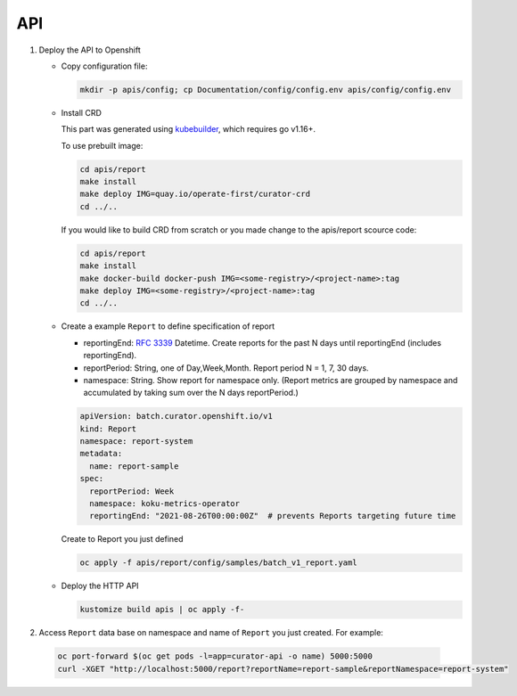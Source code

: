 API
===

.. autosummary::
   :toctree: generated

   curator

#. Deploy the API to Openshift

   -  Copy configuration file:

      .. code:: shell

          mkdir -p apis/config; cp Documentation/config/config.env apis/config/config.env

   -  Install CRD

      This part was generated using
      `kubebuilder <https://github.com/kubernetes-sigs/kubebuilder>`__,
      which requires go v1.16+.


      To use prebuilt image:

      .. code:: shell

          cd apis/report
          make install
          make deploy IMG=quay.io/operate-first/curator-crd
          cd ../..


      If you would like to build CRD from scratch or you made change to the apis/report scource code:

      .. code:: shell

          cd apis/report
          make install
          make docker-build docker-push IMG=<some-registry>/<project-name>:tag
          make deploy IMG=<some-registry>/<project-name>:tag
          cd ../..

   -  Create a example ``Report`` to define specification of report


      -  reportingEnd: `RFC
         3339 <https://datatracker.ietf.org/doc/html/rfc3339>`__
         Datetime. Create reports for the past N days until reportingEnd
         (includes reportingEnd).
      -  reportPeriod: String, one of Day,Week,Month. Report period N =
         1, 7, 30 days.
      -  namespace: String. Show report for namespace only. (Report
         metrics are grouped by namespace and accumulated by taking sum
         over the N days reportPeriod.)

      .. code:: yaml

        apiVersion: batch.curator.openshift.io/v1
        kind: Report
        namespace: report-system
        metadata:
          name: report-sample
        spec:
          reportPeriod: Week
          namespace: koku-metrics-operator
          reportingEnd: "2021-08-26T00:00:00Z"  # prevents Reports targeting future time

      Create to Report you just defined

      .. code:: shell

          oc apply -f apis/report/config/samples/batch_v1_report.yaml

   -  Deploy the HTTP API

      .. code:: shell

          kustomize build apis | oc apply -f-

#. Access ``Report`` data base on namespace and name of ``Report`` you just created. For example:

  .. code:: shell

      oc port-forward $(oc get pods -l=app=curator-api -o name) 5000:5000
      curl -XGET "http://localhost:5000/report?reportName=report-sample&reportNamespace=report-system"
